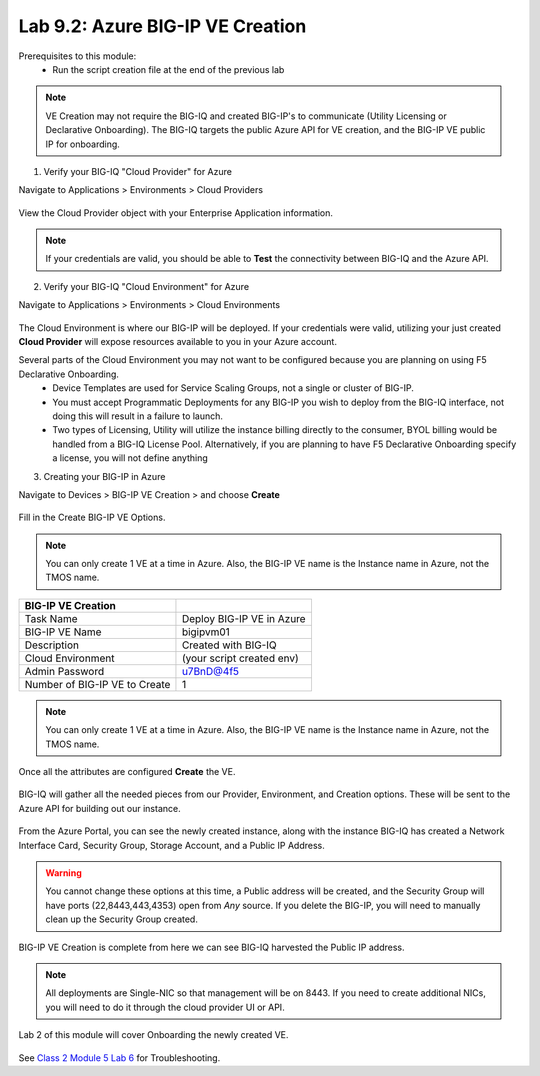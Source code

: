 Lab 9.2: Azure BIG-IP VE Creation
---------------------------------

Prerequisites to this module:
  - Run the script creation file at the end of the previous lab

.. Note:: VE Creation may not require the BIG-IQ and created BIG-IP's to communicate (Utility Licensing or Declarative Onboarding). The BIG-IQ targets the public Azure API for VE creation, and the BIG-IP VE public IP for onboarding.

1. Verify your BIG-IQ "Cloud Provider" for Azure

Navigate to Applications > Environments > Cloud Providers

  |image01|

View the Cloud Provider object with your Enterprise Application information.

  |image02|

.. Note:: If your credentials are valid, you should be able to **Test** the connectivity between BIG-IQ and the Azure API.

2. Verify your BIG-IQ "Cloud Environment" for Azure

Navigate to Applications > Environments > Cloud Environments

  |image03|

The Cloud Environment is where our BIG-IP will be deployed. If your credentials were valid, utilizing your just created **Cloud Provider** will expose resources available to you in your Azure account.

Several parts of the Cloud Environment you may not want to be configured because you are planning on using F5 Declarative Onboarding. 
  - Device Templates are used for Service Scaling Groups, not a single or cluster of BIG-IP.
  - You must accept Programmatic Deployments for any BIG-IP you wish to deploy from the BIG-IQ interface, not doing this will result in a failure to launch.
  - Two types of Licensing, Utility will utilize the instance billing directly to the consumer, BYOL billing would be handled from a BIG-IQ License Pool. Alternatively, if you are planning to have F5 Declarative Onboarding specify a license, you will not define anything

3. Creating your BIG-IP in Azure

Navigate to Devices > BIG-IP VE Creation > and choose **Create**

  |image05|

Fill in the Create BIG-IP VE Options.

.. Note:: You can only create 1 VE at a time in Azure. Also, the BIG-IP VE name is the Instance name in Azure, not the TMOS name.

+-------------------------------+---------------------------+
| BIG-IP VE Creation            |                           |
+===============================+===========================+
| Task Name                     | Deploy BIG-IP VE in Azure |
+-------------------------------+---------------------------+
| BIG-IP VE Name                | bigipvm01                 |
+-------------------------------+---------------------------+
| Description                   | Created with BIG-IQ       |
+-------------------------------+---------------------------+
| Cloud Environment             | (your script created env) |
+-------------------------------+---------------------------+
| Admin Password                | u7BnD@4f5                 |
+-------------------------------+---------------------------+
| Number of BIG-IP VE to Create | 1                         |
+-------------------------------+---------------------------+

  |image06|

.. Note:: You can only create 1 VE at a time in Azure. Also, the BIG-IP VE name is the Instance name in Azure, not the TMOS name.

Once all the attributes are configured **Create** the VE.

  |image07|

BIG-IQ will gather all the needed pieces from our Provider, Environment, and Creation options. These will be sent to the Azure API for building out our instance.

  |image08|

From the Azure Portal, you can see the newly created instance, along with the instance BIG-IQ has created a Network Interface Card, Security Group, Storage Account, and a Public IP Address.

  |image09|

.. Warning:: You cannot change these options at this time, a Public address will be created, and the Security Group will have ports (22,8443,443,4353) open from *Any* source. If you delete the BIG-IP, you will need to manually clean up the Security Group created.

BIG-IP VE Creation is complete from here we can see BIG-IQ harvested the Public IP address.

.. Note:: All deployments are Single-NIC so that management will be on 8443. If you need to create additional NICs, you will need to do it
          through the cloud provider UI or API.

Lab 2 of this module will cover Onboarding the newly created VE.

  |image10|

See `Class 2 Module 5 Lab 6`_ for Troubleshooting.

.. _Class 2 Module 5 Lab 6: ../../class2/module5/lab6.html

.. |image01| image:: pictures/image1.png
   :width: 60%
.. |image02| image:: pictures/image2.png
   :width: 60%
.. |image03| image:: pictures/image3.png
   :width: 50%
.. |image04| image:: pictures/image4.png
   :width: 60%
.. |image05| image:: pictures/image5.png
   :width: 60%
.. |image06| image:: pictures/image6.png
   :width: 50%
.. |image07| image:: pictures/image7.png
   :width: 50%
.. |image08| image:: pictures/image8.png
   :width: 60%
.. |image09| image:: pictures/image9.png
   :width: 50%
.. |image10| image:: pictures/image10.png
   :width: 60%
.. |image21| image:: pictures/image10.png
   :width: 60%


.. _Enterprise_Application: https://docs.microsoft.com/en-us/azure/active-directory/develop/howto-create-service-principal-portal